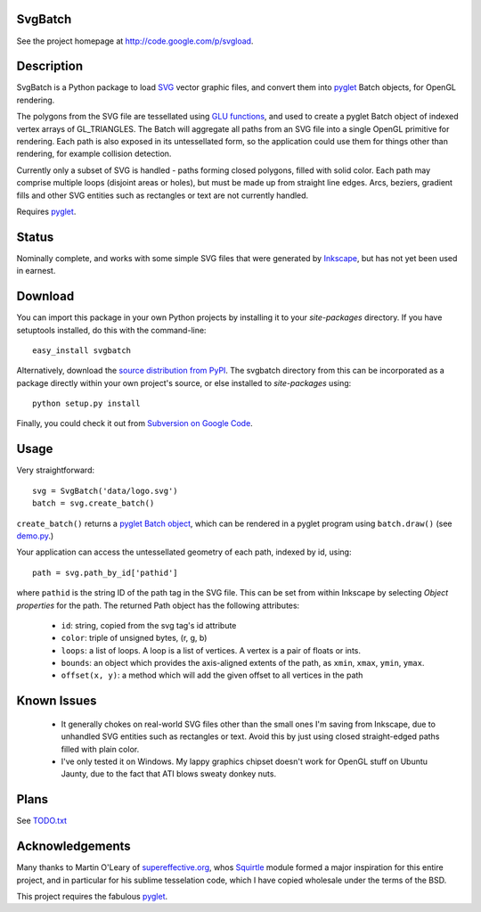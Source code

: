 SvgBatch
--------

See the project homepage at `http://code.google.com/p/svgload`__.

__ http://code.google.com/p/svgload

Description
-----------

SvgBatch is a Python package to load `SVG`__ vector graphic files, and convert
them into `pyglet`__ Batch objects, for OpenGL rendering.

__ http://www.w3.org/TR/SVG11
__ http://www.pyglet.org

The polygons from the SVG file are tessellated using `GLU functions`__, and
used to create a pyglet Batch object of indexed vertex arrays of GL_TRIANGLES.
The Batch will aggregate all paths from an SVG file into a single OpenGL
primitive for rendering. Each path is also exposed in its untessellated form,
so the application could use them for things other than rendering, for
example collision detection.

__ http://www.glprogramming.com/red/chapter11.html

Currently only a subset of SVG is handled - paths forming closed polygons,
filled with solid color. Each path may comprise multiple loops (disjoint areas
or holes), but must be made up from straight line edges. Arcs, beziers,
gradient fills and other SVG entities such as rectangles or text are not
currently handled.

Requires `pyglet`__.

__ http://www.pyglet.org 


Status
------

Nominally complete, and works with some simple SVG files that were generated by
`Inkscape`__, but has not yet been used in earnest.

__ http://www.inkscape.org


Download
--------

You can import this package in your own Python projects by installing it to
your *site-packages* directory. If you have setuptools installed, do
this with the command-line::

    easy_install svgbatch

Alternatively, download the `source distribution from PyPI`__. The svgbatch
directory from this can be incorporated as a package directly within your own
project's source, or else installed to *site-packages* using::

    python setup.py install

__ http://pypi.python.org/pypi/svgbatch

Finally, you could check it out from `Subversion on Google Code`__.

__ http://code.google.com/p/svgload/source/checkout 


Usage
-----

Very straightforward::

    svg = SvgBatch('data/logo.svg')
    batch = svg.create_batch()

``create_batch()`` returns a `pyglet Batch object`__, which can be rendered in
a pyglet program using ``batch.draw()`` (see `demo.py`__.)

__ http://www.pyglet.org/doc/api/index.html 
__ http://code.google.com/p/svgload/source/browse/trunk/demo.py

Your application can access the untessellated geometry of each path, indexed
by id, using::

    path = svg.path_by_id['pathid']

where ``pathid`` is the string ID of the path tag in the SVG file. This can be
set from within Inkscape by selecting `Object properties` for the path. The
returned Path object has the following attributes:

  * ``id``: string, copied from the svg tag's id attribute
  * ``color``: triple of unsigned bytes, (r, g, b)
  * ``loops``: a list of loops. A loop is a list of vertices. A vertex is a pair of floats or ints.
  * ``bounds``: an object which provides the axis-aligned extents of the path, as ``xmin``, ``xmax``, ``ymin``, ``ymax``.
  * ``offset(x, y)``: a method which will add the given offset to all vertices in the path


Known Issues
------------

  * It generally chokes on real-world SVG files other than the small ones I'm saving from Inkscape, due to unhandled SVG entities such as rectangles or text. Avoid this by just using closed straight-edged paths filled with plain color.
  * I've only tested it on Windows. My lappy graphics chipset doesn't work for OpenGL stuff on Ubuntu Jaunty, due to the fact that ATI blows sweaty donkey nuts.


Plans
-----

See TODO.txt__

__ http://code.google.com/p/svgload/source/browse/trunk/TODO.txt 


Acknowledgements
----------------

Many thanks to Martin O'Leary of supereffective.org__, whos Squirtle__ module
formed a major inspiration for this entire project, and in particular for his
sublime tesselation code, which I have copied wholesale under the terms of the
BSD.

__ http://www.supereffective.org
__ http://www.supereffective.org/pages/Squirtle-SVG-Library 

This project requires the fabulous pyglet__.

__ http://www.pyglet.org 

